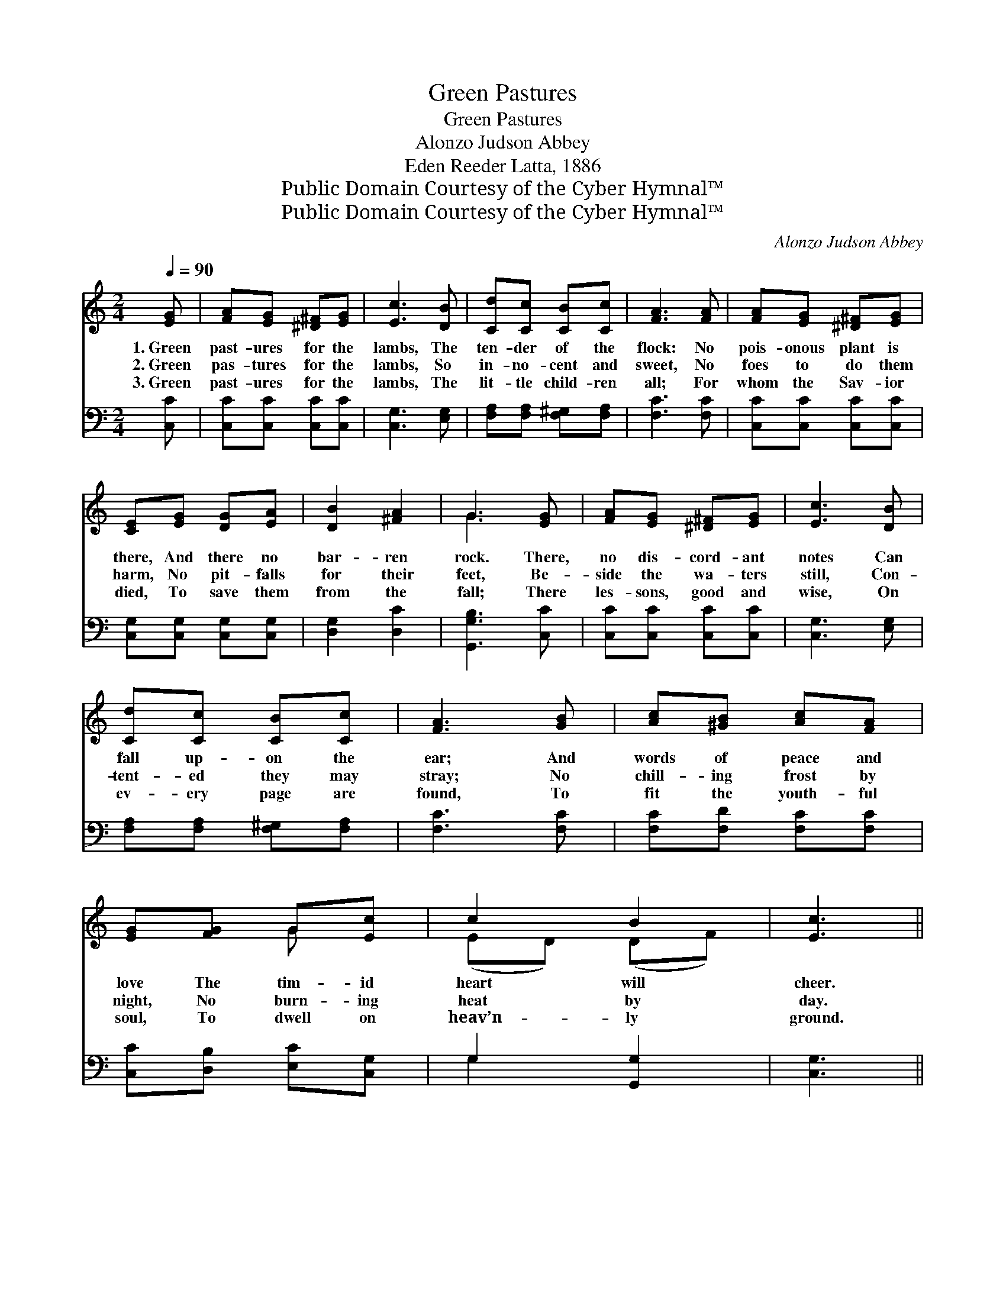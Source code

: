 X:1
T:Green Pastures
T:Green Pastures
T:Alonzo Judson Abbey
T:Eden Reeder Latta, 1886
T:Public Domain Courtesy of the Cyber Hymnal™
T:Public Domain Courtesy of the Cyber Hymnal™
C:Alonzo Judson Abbey
Z:Public Domain
Z:Courtesy of the Cyber Hymnal™
%%score ( 1 2 ) ( 3 4 )
L:1/8
Q:1/4=90
M:2/4
K:C
V:1 treble 
V:2 treble 
V:3 bass 
V:4 bass 
V:1
 [EG] | [FA][EG] [^D^F][EG] | [Ec]3 [DB] | [Cd][Cc] [CB][Cc] | [FA]3 [FA] | [FA][EG] [^D^F][EG] | %6
w: 1.~Green|past- ures for the|lambs, The|ten- der of the|flock: No|pois- onous plant is|
w: 2.~Green|pas- tures for the|lambs, So|in- no- cent and|sweet, No|foes to do them|
w: 3.~Green|past- ures for the|lambs, The|lit- tle child- ren|all; For|whom the Sav- ior|
 [CE][EG] [DG][EA] | [DB]2 [^FA]2 | G3 [EG] | [FA][EG] [^D^F][EG] | [Ec]3 [DB] | %11
w: there, And there no|bar- ren|rock. There,|no dis- cord- ant|notes Can|
w: harm, No pit- falls|for their|feet, Be-|side the wa- ters|still, Con-|
w: died, To save them|from the|fall; There|les- sons, good and|wise, On|
 [Cd][Cc] [CB][Cc] | [FA]3 [GB] | [Ac][^GB] [Ac][FA] | [EG][FG] G[Ec] | c2 B2 | [Ec]3 || %17
w: fall up- on the|ear; And|words of peace and|love The tim- id|heart will|cheer.|
w: tent- ed they may|stray; No|chill- ing frost by|night, No burn- ing|heat by|day.|
w: ev- ery page are|found, To|fit the youth- ful|soul, To dwell on|heav’n- ly|ground.|
"^Refrain" [EG] | [FA] [EG]2 [EG] | [FA] [EG]2 [Ec] | ([Ec][DB]) [DB][^C^A] | [DB]3 [B,D] | %22
w: |||||
w: Green|past- ures, green|past- ures, Dear|child- * ren for|you, The|
w: |||||
 ([B,D][CE]) [DF][EG] | [GB] [FA]2 [EG] | ([DF][CE]) [CE][CE] | [CE]3 [EG] | [FA] [EG]2 [EG] | %27
w: |||||
w: world * is a|de- sert, Its|plea- * sures un-|true; Green|past- ures, green|
w: |||||
 [FA] [EG]2 [Ec] | ([Ec][DB]) [DB][^C^A] | [DB]3 [FB] | [Ec] [EG]2 [Gc] | [FB] [FA]2 [FA] | %32
w: |||||
w: past- ures, Oh,|do * not de-|lay. Come,|child- ren, dear|child- ren, And|
w: |||||
 (Gc) [Dc][FB] | !fermata![Ec]3 |] %34
w: ||
w: en- * ter to-|day.|
w: ||
V:2
 x | x4 | x4 | x4 | x4 | x4 | x4 | x4 | G3 x | x4 | x4 | x4 | x4 | x4 | x2 G x | (ED) (DF) | x3 || %17
 x | x4 | x4 | x4 | x4 | x4 | x4 | x4 | x4 | x4 | x4 | x4 | x4 | x4 | x4 | E2 x2 | x3 |] %34
V:3
 [C,C] | [C,C][C,C] [C,C][C,C] | [C,G,]3 [E,G,] | [F,A,][F,A,] [F,^G,][F,A,] | [F,C]3 [F,C] | %5
 [C,C][C,C] [C,C][C,C] | [C,G,][C,G,] [C,G,][C,G,] | [D,G,]2 [D,C]2 | [G,,G,B,]3 [C,C] | %9
 [C,C][C,C] [C,C][C,C] | [C,G,]3 [E,G,] | [F,A,][F,A,] [F,^G,][F,A,] | [F,C]3 [F,C] | %13
 [F,C][F,D] [F,C][F,C] | [C,C][D,B,] [E,C][C,G,] | G,2 [G,,G,]2 | [C,G,]3 || z | %18
 z ([C,C] [C,C]) z | z ([C,C] [C,C]) z | G,, z G, z | G,,3 z | z [C,C] [C,C] z | %23
 z ([C,C] [C,C]) z | G,, z G, z | G,,3 z | G,,G, G,G, | G,,G, G,G, | C,G, E,G, | [C,G,]3 [G,,G,] | %30
 [C,G,] [C,C]2 [E,C] | [F,C] [F,C]2 [F,C] | (CG,) [G,,G,][G,,G,] | !fermata![C,G,]3 |] %34
V:4
 x | x4 | x4 | x4 | x4 | x4 | x4 | x4 | x4 | x4 | x4 | x4 | x4 | x4 | x4 | G,2 x2 | x3 || x | x4 | %19
 x4 | x4 | x4 | x4 | x4 | x4 | x4 | x4 | x4 | x4 | x4 | x4 | x4 | G,2 x2 | x3 |] %34

